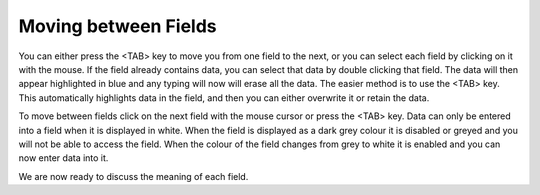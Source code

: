 
.. index:: Fields; Moving between

Moving between Fields
---------------------

You can either press the <TAB> key to move you from one field to the next, or
you can select each field by clicking on it with the mouse. If the field
already contains data, you can select that data by double clicking that
field. The data will then appear highlighted in blue and any typing will now
will erase all the data. The easier method is to use the <TAB> key. This
automatically highlights data in the field, and then you can either overwrite
it or retain the data.




To move between fields click on the next field with the mouse cursor or press
the <TAB> key. Data can only be entered into a field when it is displayed
in white. When the field is displayed as a dark grey colour it is disabled or
greyed and you will not be able to access the field. When the colour of the
field changes from grey to white it is enabled and you can now enter data
into it.




We are now ready to discuss the meaning of each field.


